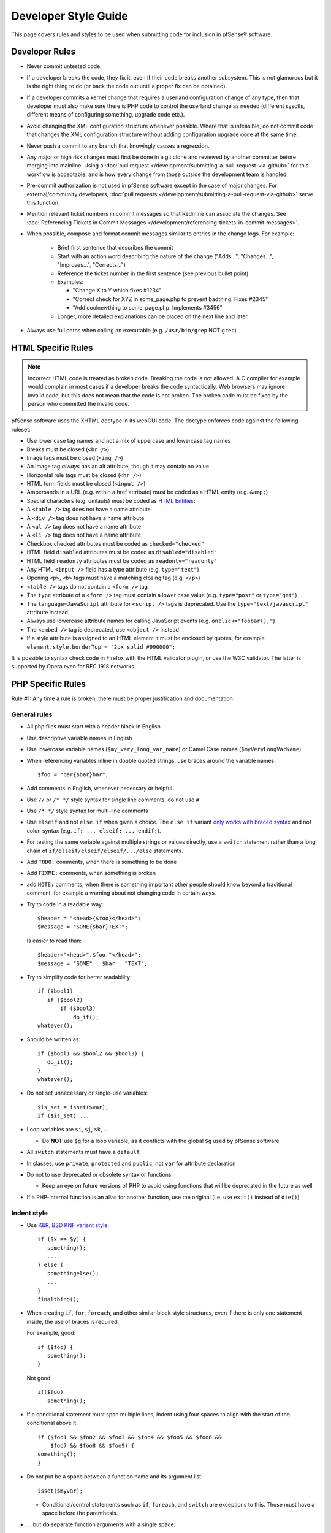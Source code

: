 Developer Style Guide
=====================

This page covers rules and styles to be used when submitting code for
inclusion in pfSense® software.

Developer Rules
---------------

* Never commit untested code.
* If a developer breaks the code, they fix it, even if their code breaks another
  subsystem. This is not glamorous but it is the right thing to do (or back the
  code out until a proper fix can be obtained).
* If a developer commits a kernel change that requires a userland configuration
  change of any type, then that developer must also make sure there is PHP code
  to control the userland change as needed (different sysctls, different means
  of configuring something, upgrade code etc.).
* Avoid changing the XML configuration structure whenever possible. Where that
  is infeasible, do not commit code that changes the XML configuration structure
  without adding configuration upgrade code at the same time.
* Never push a commit to any branch that knowingly causes a regression.
* Any major or high risk changes must first be done in a git clone and reviewed
  by another committer before merging into mainline. Using a
  :doc:`pull request </development/submitting-a-pull-request-via-github>` for
  this workflow is acceptable, and is how every change from those outside the
  development team is handled.
* Pre-commit authorization is not used in pfSense software except in the case
  of major changes. For external/community developers, :doc:`pull requests
  </development/submitting-a-pull-request-via-github>` serve this function.
* Mention relevant ticket numbers in commit messages so that Redmine can
  associate the changes. See :doc:`Referencing Tickets in Commit Messages
  </development/referencing-tickets-in-commit-messages>`.
* When possible, compose and format commit messages similar to entries in the
  change logs. For example:

   * Brief first sentence that describes the commit
   * Start with an action word describing the nature of the change ("Adds...",
     "Changes...", "Improves...", "Corrects...")
   * Reference the ticket number in the first sentence (see previous bullet
     point)
   * Examples:

     * "Change X to Y which fixes #1234"
     * "Correct check for XYZ in some_page.php to prevent badthing. Fixes #2345"
     * "Add coolnewthing to some_page.php. Implements #3456"

   * Longer, more detailed explanations can be placed on the next line and
     later.

* Always use full paths when calling an executable (e.g. ``/usr/bin/grep`` NOT
  ``grep``)

HTML Specific Rules
-------------------

.. note:: Incorrect HTML code is treated as broken code. Breaking the code is
   not allowed. A C compiler for example would complain in most cases if a
   developer breaks the code syntactically. Web browsers may ignore invalid
   code, but this does not mean that the code is not broken. The broken code
   must be fixed by the person who committed the invalid code.

pfSense software uses the XHTML doctype in its webGUI code. The doctype enforces
code against the following ruleset:

* Use lower case tag names and not a mix of uppercase and lowercase tag names
* Breaks must be closed (``<br />``)
* Image tags must be closed (``<img />``)
* An image tag *always* has an alt attribute, though it may contain no value
* Horizontal rule tags must be closed (``<hr />``)
* HTML form fields must be closed (``<input />``)
* Ampersands in a URL (e.g. within a href attribute) must be coded as a HTML
  entity (e.g. ``&amp;``)
* Special characters (e.g. umlauts) must be coded as `HTML Entities`_:
* A ``<table />`` tag does not have a name attribute
* A ``<div />`` tag does not have a name attribute
* A ``<ul />`` tag does not have a name attribute
* A ``<li />`` tag does not have a name attribute
* Checkbox checked attributes must be coded as ``checked="checked"``
* HTML field ``disabled`` attributes must be coded as ``disabled="disabled"``
* HTML field ``readonly`` attributes must be coded as ``readonly="readonly"``
* Any HTML ``<input />`` field has a type attribute (e.g. ``type="text"``)
* Opening ``<p>``, ``<b>`` tags must have a matching closing tag (e.g. ``</p>``)
* ``<table />`` tags do not contain a ``<form />`` tag
* The ``type`` attribute of a ``<form />`` tag must contain a lower case value
  (e.g. ``type="post"`` or ``type="get"``)
* The ``language=JavaScript`` attribute for ``<script />`` tags is deprecated.
  Use the ``type="text/javascript"`` attribute instead.
* Always use lowercase attribute names for calling JavaScript events (e.g.
  ``onclick="foobar();"``)
* The ``<embed />`` tag is deprecated, use ``<object />`` instead
* If a style attribute is assigned to an HTML element it must be enclosed by
  quotes, for example: ``element.style.borderTop = "2px solid #990000";``

It is possible to syntax check code in Firefox with the HTML validator plugin,
or use the W3C validator. The latter is supported by Opera even for RFC 1918
networks.

PHP Specific Rules
------------------

Rule #1: Any time a rule is broken, there must be proper justification and
documentation.

General rules
~~~~~~~~~~~~~

* All php files must start with a header block in English
* Use descriptive variable names in English
* Use lowercase variable names (``$my_very_long_var_name``) or Camel Case names
  (``$myVeryLongVarName``)
* When referencing variables inline in double quoted strings, use braces around the variable names::

    $foo = "bar{$bar}bar";

* Add comments in English, whenever necessary or helpful
* Use ``//`` or ``/* */`` style syntax for single line comments, do not use
  ``#``
* Use ``/* */`` style syntax for multi-line comments
* Use ``elseif`` and not ``else if`` when given a choice. The ``else if``
  variant `only works with braced syntax`_ and not colon syntax (e.g. ``if: ...
  elseif: ... endif;``).
* For testing the same variable against multiple strings or values directly, use
  a ``switch`` statement rather than a long chain of
  ``if/elseif/elseif/elseif/.../else`` statements.
* Add ``TODO:`` comments, when there is something to be done
* Add ``FIXME:`` comments, when something is broken
* add ``NOTE:`` comments, when there is something important other people should
  know beyond a traditional comment, for example a warning about not changing
  code in certain ways.
* Try to code in a readable way::

    $header = "<head>{$foo}</head>";
    $message = "SOME{$bar}TEXT";

  Is easier to read than::

    $header="<head>".$foo."</head>";
    $message = "SOME" . $bar . "TEXT";

* Try to simplify code for better readability::

    if ($bool1)
       if ($bool2)
           if ($bool3)
               do_it();
    whatever();

* Should be written as::

    if ($bool1 && $bool2 && $bool3) {
       do_it();
    }
    whatever();

* Do not set unnecessary or single-use variables::

    $is_set = isset($var);
    if ($is_set) ...

* Loop variables are ``$i``, ``$j``, ``$k``, ...

  * Do **NOT** use ``$g`` for a loop variable, as it conflicts with the
    global ``$g`` used by pfSense software

* All ``switch`` statements must have a ``default``
* In classes, use ``private``, ``protected`` and ``public``, not ``var`` for
  attribute declaration
* Do not to use deprecated or obsolete syntax or functions

  * Keep an eye on future versions of PHP to avoid using functions
    that will be deprecated in the future as well

* If a PHP-internal function is an alias for another function, use the original
  (i.e. use ``exit()`` instead of ``die()``)

Indent style
~~~~~~~~~~~~

* Use `K&R, BSD KNF variant style`_::

    if ($x == $y) {
       something();
       ...
    } else {
       somethingelse();
       ...
    }
    finalthing();

* When creating ``if``, ``for``, ``foreach``, and other similar block style
  structures, even if there is only one statement inside, the use of braces is
  required.

  For example, good::

    if ($foo) {
       something();
    }

  Not good::

    if($foo)
       something();

* If a conditional statement must span multiple lines, indent using four spaces
  to align with the start of the conditional above it::

    	if ($foo1 && $foo2 && $foo3 && $foo4 && $foo5 && $foo6 &&
    	    $foo7 && $foo8 && $foo9) {
    	something();
    	}

* Do not put be a space between a function name and its argument list::

    isset($myvar);

  * Conditional/control statements such as ``if``, ``foreach``, and
    ``switch`` are exceptions to this. Those must have a space before the
    parenthesis.

* ... but **do** separate function arguments with a single space::

    do_something($foo, 27, false);

* Use tabs for indentation -- NOT spaces or a mixture of both
* ... but spaces are OK in the middle of a line and for long conditional alignment
* Use a tab stop of 8, rather than 4, in an editor.
* Ensure there is NO trailing whitespace at the end of a line, for
  example spaces or tabs when there is no more text afterward
* Ensure there is NO whitespace on empty lines. For example, a line
  must not contain only spaces or only tabs

Configuration Manipulation
~~~~~~~~~~~~~~~~~~~~~~~~~~

* Boolean values which are false should be un-set::

    $config['system']['enablesshd'] = "no";

  should be::

    unset($config['system']['enablesshd']);

JavaScript Specific Rules
-------------------------

* pfSense software does not support outdated browsers, so do not take
  special measures to use code required by old/obsolete browsers or
  rendering engines
* pfSense software includes, among other JavaScript resources, Bootstrap and
  jQuery. While native JavaScript is best for simple tasks, if a developer
  can accomplish a goal easily using an included library, they can use it
  instead 
* pfSense software does not currently utilize ``transpiler`` or similar
  utilities
* Take special care with user input or statements/variables that can be
  populated with user input to avoid creating a vulnerability vector such as
  XSS. User fields must be encoded or otherwise sanitized

  * For example, be extremely cautions of values inserted into JavaScript via
    PHP variables. ``json_encode()`` can help avoid a situation where a
    user-supplied string could include text such as quotes or semicolons that
    leads to execution of arbitrary JavaScript

Shell Script Specific Rules
---------------------------

* Use braces in **all** variable references for proper parameter expansion::

    ${SOMETHING}

Ports/Packages Specific Rules
-----------------------------

When working with the pkg system and FreeBSD ports structure, adhere to the
FreeBSD guidelines for code in these files.

Useful resources for working with pkg and ports include:

* The `FreeBSD Porter's Handbook`_
* The `FreeBSD Ports bsd.port.mk file`_
* Use `portlint`_ to check the syntax of the Makefile and other supporting files

  * Install portlint on a FreeBSD system and run the following command inside
    the root directory of the port::

      portlint -CN

* Run a the following command to make sure the contents of pkg-plist are
  correct::

    make -DNO_DEPENDS check-plist

Other Guidelines:

* A port version or revision must increase for the port to be rebuilt, otherwise
  changes will not propagate to the pkg servers to be picked up by clients

  * For very minor changes, add or increase the ``PORTREVISION`` line
    immediately beneath ``PORTVERSION`` in the ``Makefile``, starting at 1, for
    example: A second revision would be ``PORTREVISION=2``
  * For more significant changes, increase ``PORTVERSION``

    * When increasing ``PORTVERSION``, completely remove any ``PORTREVISION``
      line, do not comment it out

  * Do not add or change ``PORTEPOCH`` except under direction of a committer

External Code
-------------

Code that has been imported from an external source does not need to be changed
to fit these guidelines.

Editor Configuration
--------------------

The pfSense project uses a similar coding style to FreeBSD, which has `editor
configurations for Emacs and Vim`_. The FreeBSD man page `style(9)`_ contains
additional relevant material.

.. _editor configurations for Emacs and Vim: https://svnweb.freebsd.org/base/head/tools/tools/editing/
.. _FreeBSD Porter's Handbook: https://www.freebsd.org/doc/en_US.ISO8859-1/books/porters-handbook/
.. _FreeBSD Ports bsd.port.mk file: https://github.com/pfsense/FreeBSD-ports/blob/devel/Mk/bsd.port.mk
.. _HTML Entities: http://www.w3schools.com/charsets/ref_html_entities_4.asp
.. _K&R, BSD KNF variant style: https://en.wikipedia.org/wiki/Indent_style#Variant:_BSD_KNF
.. _only works with braced syntax: http://php.net/manual/en/control-structures.elseif.php
.. _portlint: https://www.freebsd.org/doc/en/books/porters-handbook/porting-portlint.html
.. _style(9): https://www.freebsd.org/cgi/man.cgi?query=style&sektion=9
